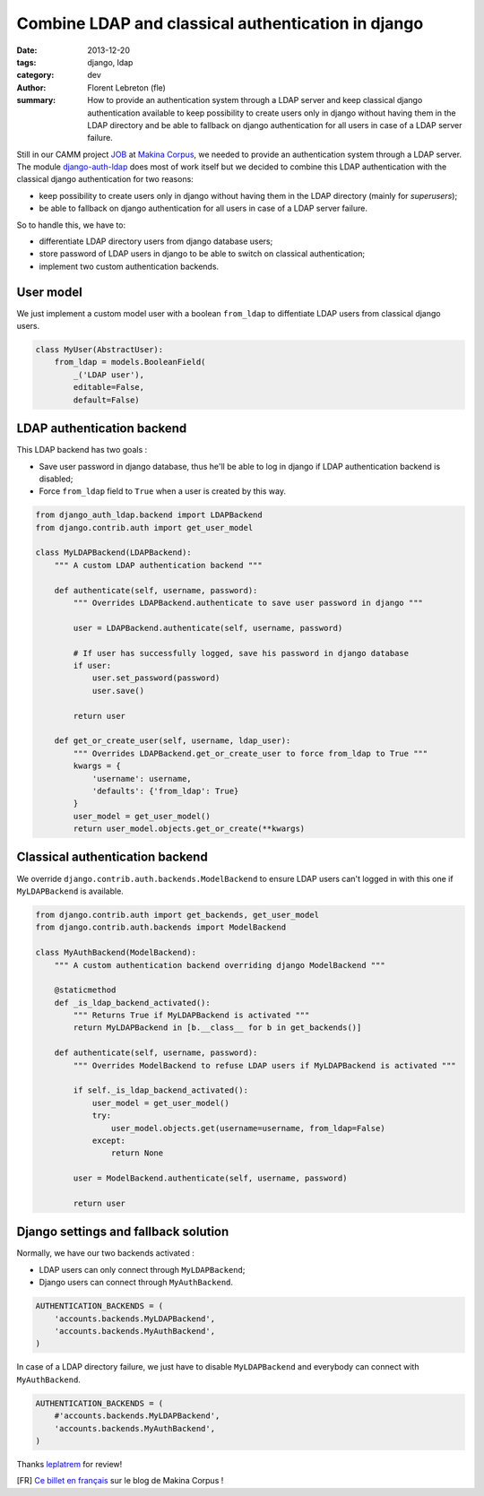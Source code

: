 Combine LDAP and classical authentication in django 
####################################################

:date: 2013-12-20
:tags: django, ldap
:category: dev
:author: Florent Lebreton (fle)
:summary: How to provide an authentication system through a LDAP server and keep classical django authentication available to keep possibility to create users only in django without having them in the LDAP directory and be able to fallback on django authentication for all users in case of a LDAP server failure.

Still in our CAMM project `JOB <http://makina-corpus.com/realisations/application-de-gmao>`_ at `Makina Corpus <http://makina-corpus.com>`_, we needed to provide an authentication system through a LDAP server. The module `django-auth-ldap <https://pypi.python.org/pypi/django-auth-ldap>`_ does most of work itself but we decided to combine this LDAP authentication with the classical django authentication for two reasons:

* keep possibility to create users only in django without having them in the LDAP directory (mainly for `superusers`);
* be able to fallback on django authentication for all users in case of a LDAP server failure.

So to handle this, we have to:

* differentiate LDAP directory users from django database users;
* store password of LDAP users in django to be able to switch on classical authentication;
* implement two custom authentication backends.

User model
----------

We just implement a custom model user with a boolean ``from_ldap`` to diffentiate LDAP users from classical django users.

.. code-block:: python

    class MyUser(AbstractUser):
        from_ldap = models.BooleanField(
            _('LDAP user'),
            editable=False,
            default=False)

LDAP authentication backend
---------------------------

This LDAP backend has two goals :

* Save user password in django database, thus he'll be able to log in django if LDAP authentication backend is disabled;
* Force ``from_ldap`` field to ``True`` when a user is created by this way.

.. code-block:: python

    from django_auth_ldap.backend import LDAPBackend
    from django.contrib.auth import get_user_model

    class MyLDAPBackend(LDAPBackend):
        """ A custom LDAP authentication backend """

        def authenticate(self, username, password):
            """ Overrides LDAPBackend.authenticate to save user password in django """

            user = LDAPBackend.authenticate(self, username, password)

            # If user has successfully logged, save his password in django database
            if user:
                user.set_password(password)
                user.save()

            return user

        def get_or_create_user(self, username, ldap_user):
            """ Overrides LDAPBackend.get_or_create_user to force from_ldap to True """
            kwargs = {
                'username': username,
                'defaults': {'from_ldap': True}
            }
            user_model = get_user_model()
            return user_model.objects.get_or_create(**kwargs)


Classical authentication backend
--------------------------------

We override ``django.contrib.auth.backends.ModelBackend`` to ensure LDAP users can't logged in with this one if ``MyLDAPBackend`` is available.

.. code-block:: python

    from django.contrib.auth import get_backends, get_user_model
    from django.contrib.auth.backends import ModelBackend

    class MyAuthBackend(ModelBackend):
        """ A custom authentication backend overriding django ModelBackend """

        @staticmethod
        def _is_ldap_backend_activated():
            """ Returns True if MyLDAPBackend is activated """
            return MyLDAPBackend in [b.__class__ for b in get_backends()]

        def authenticate(self, username, password):
            """ Overrides ModelBackend to refuse LDAP users if MyLDAPBackend is activated """

            if self._is_ldap_backend_activated():
                user_model = get_user_model()
                try:
                    user_model.objects.get(username=username, from_ldap=False)
                except:
                    return None

            user = ModelBackend.authenticate(self, username, password)

            return user


Django settings and fallback solution
--------------------------------------

Normally, we have our two backends activated :

* LDAP users can only connect through ``MyLDAPBackend``;
* Django users can connect through ``MyAuthBackend``.

.. code-block:: python

    AUTHENTICATION_BACKENDS = (
        'accounts.backends.MyLDAPBackend',
        'accounts.backends.MyAuthBackend',
    )

In case of a LDAP directory failure, we just have to disable ``MyLDAPBackend`` and everybody can connect with ``MyAuthBackend``.

.. code-block:: python

    AUTHENTICATION_BACKENDS = (
        #'accounts.backends.MyLDAPBackend',
        'accounts.backends.MyAuthBackend',
    )

Thanks `leplatrem <http://twitter.com/leplatrem>`_ for review!

[FR] `Ce billet en français <http://makina-corpus.com/blog/metier/combiner-une-authentification-ldap-et-lauthentification-classique-django>`_ sur le blog de Makina Corpus !
